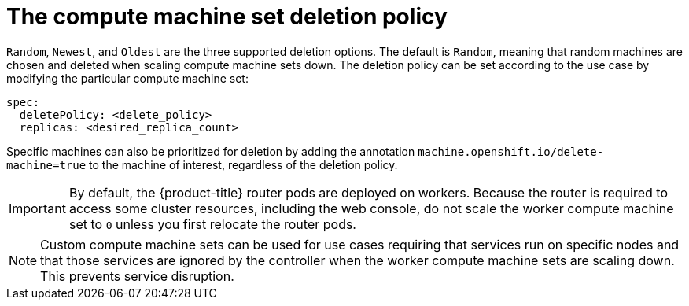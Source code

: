 // Module included in the following assemblies:
//
// * machine_management/manually-scaling-machineset.adoc
// * post_installation_configuration/cluster-tasks.adoc

[id="machineset-delete-policy_{context}"]
= The compute machine set deletion policy

`Random`, `Newest`, and `Oldest` are the three supported deletion options. The default is `Random`, meaning that random machines are chosen and deleted when scaling compute machine sets down. The deletion policy can be set according to the use case by modifying the particular compute machine set:

[source,yaml]
----
spec:
  deletePolicy: <delete_policy>
  replicas: <desired_replica_count>
----

Specific machines can also be prioritized for deletion by adding the annotation `machine.openshift.io/delete-machine=true` to the machine of interest, regardless of the deletion policy.

[IMPORTANT]
====
By default, the {product-title} router pods are deployed on workers. Because the router is required to access some cluster resources, including the web console, do not scale the worker compute machine set to `0` unless you first relocate the router pods.
====

[NOTE]
====
Custom compute machine sets can be used for use cases requiring that services run on specific nodes and that those services are ignored by the controller when the worker compute machine sets are scaling down. This prevents service disruption.
====